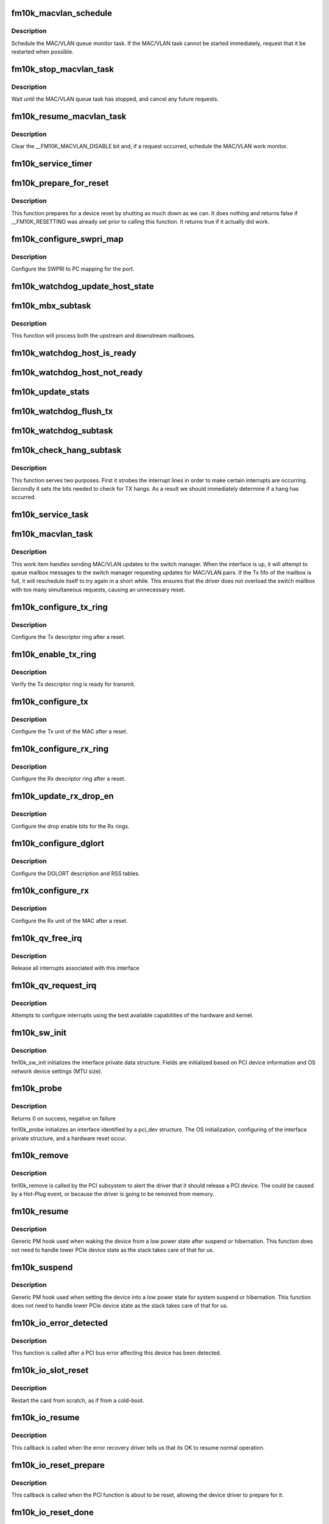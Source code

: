.. -*- coding: utf-8; mode: rst -*-
.. src-file: drivers/net/ethernet/intel/fm10k/fm10k_pci.c

.. _`fm10k_macvlan_schedule`:

fm10k_macvlan_schedule
======================

.. c:function:: void fm10k_macvlan_schedule(struct fm10k_intfc *interface)

    Schedule MAC/VLAN queue task

    :param interface:
        fm10k private interface structure
    :type interface: struct fm10k_intfc \*

.. _`fm10k_macvlan_schedule.description`:

Description
-----------

Schedule the MAC/VLAN queue monitor task. If the MAC/VLAN task cannot be
started immediately, request that it be restarted when possible.

.. _`fm10k_stop_macvlan_task`:

fm10k_stop_macvlan_task
=======================

.. c:function:: void fm10k_stop_macvlan_task(struct fm10k_intfc *interface)

    Stop the MAC/VLAN queue monitor

    :param interface:
        fm10k private interface structure
    :type interface: struct fm10k_intfc \*

.. _`fm10k_stop_macvlan_task.description`:

Description
-----------

Wait until the MAC/VLAN queue task has stopped, and cancel any future
requests.

.. _`fm10k_resume_macvlan_task`:

fm10k_resume_macvlan_task
=========================

.. c:function:: void fm10k_resume_macvlan_task(struct fm10k_intfc *interface)

    Restart the MAC/VLAN queue monitor

    :param interface:
        fm10k private interface structure
    :type interface: struct fm10k_intfc \*

.. _`fm10k_resume_macvlan_task.description`:

Description
-----------

Clear the \__FM10K_MACVLAN_DISABLE bit and, if a request occurred, schedule
the MAC/VLAN work monitor.

.. _`fm10k_service_timer`:

fm10k_service_timer
===================

.. c:function:: void fm10k_service_timer(struct timer_list *t)

    Timer Call-back

    :param t:
        pointer to timer data
    :type t: struct timer_list \*

.. _`fm10k_prepare_for_reset`:

fm10k_prepare_for_reset
=======================

.. c:function:: bool fm10k_prepare_for_reset(struct fm10k_intfc *interface)

    Prepare the driver and device for a pending reset

    :param interface:
        fm10k private data structure
    :type interface: struct fm10k_intfc \*

.. _`fm10k_prepare_for_reset.description`:

Description
-----------

This function prepares for a device reset by shutting as much down as we
can. It does nothing and returns false if \__FM10K_RESETTING was already set
prior to calling this function. It returns true if it actually did work.

.. _`fm10k_configure_swpri_map`:

fm10k_configure_swpri_map
=========================

.. c:function:: void fm10k_configure_swpri_map(struct fm10k_intfc *interface)

    Configure Receive SWPRI to PC mapping

    :param interface:
        board private structure
    :type interface: struct fm10k_intfc \*

.. _`fm10k_configure_swpri_map.description`:

Description
-----------

Configure the SWPRI to PC mapping for the port.

.. _`fm10k_watchdog_update_host_state`:

fm10k_watchdog_update_host_state
================================

.. c:function:: void fm10k_watchdog_update_host_state(struct fm10k_intfc *interface)

    Update the link status based on host.

    :param interface:
        board private structure
    :type interface: struct fm10k_intfc \*

.. _`fm10k_mbx_subtask`:

fm10k_mbx_subtask
=================

.. c:function:: void fm10k_mbx_subtask(struct fm10k_intfc *interface)

    Process upstream and downstream mailboxes

    :param interface:
        board private structure
    :type interface: struct fm10k_intfc \*

.. _`fm10k_mbx_subtask.description`:

Description
-----------

This function will process both the upstream and downstream mailboxes.

.. _`fm10k_watchdog_host_is_ready`:

fm10k_watchdog_host_is_ready
============================

.. c:function:: void fm10k_watchdog_host_is_ready(struct fm10k_intfc *interface)

    Update netdev status based on host ready

    :param interface:
        board private structure
    :type interface: struct fm10k_intfc \*

.. _`fm10k_watchdog_host_not_ready`:

fm10k_watchdog_host_not_ready
=============================

.. c:function:: void fm10k_watchdog_host_not_ready(struct fm10k_intfc *interface)

    Update netdev status based on host not ready

    :param interface:
        board private structure
    :type interface: struct fm10k_intfc \*

.. _`fm10k_update_stats`:

fm10k_update_stats
==================

.. c:function:: void fm10k_update_stats(struct fm10k_intfc *interface)

    Update the board statistics counters.

    :param interface:
        board private structure
    :type interface: struct fm10k_intfc \*

.. _`fm10k_watchdog_flush_tx`:

fm10k_watchdog_flush_tx
=======================

.. c:function:: void fm10k_watchdog_flush_tx(struct fm10k_intfc *interface)

    flush queues on host not ready

    :param interface:
        pointer to the device interface structure
    :type interface: struct fm10k_intfc \*

.. _`fm10k_watchdog_subtask`:

fm10k_watchdog_subtask
======================

.. c:function:: void fm10k_watchdog_subtask(struct fm10k_intfc *interface)

    check and bring link up

    :param interface:
        pointer to the device interface structure
    :type interface: struct fm10k_intfc \*

.. _`fm10k_check_hang_subtask`:

fm10k_check_hang_subtask
========================

.. c:function:: void fm10k_check_hang_subtask(struct fm10k_intfc *interface)

    check for hung queues and dropped interrupts

    :param interface:
        pointer to the device interface structure
    :type interface: struct fm10k_intfc \*

.. _`fm10k_check_hang_subtask.description`:

Description
-----------

This function serves two purposes.  First it strobes the interrupt lines
in order to make certain interrupts are occurring.  Secondly it sets the
bits needed to check for TX hangs.  As a result we should immediately
determine if a hang has occurred.

.. _`fm10k_service_task`:

fm10k_service_task
==================

.. c:function:: void fm10k_service_task(struct work_struct *work)

    manages and runs subtasks

    :param work:
        pointer to work_struct containing our data
    :type work: struct work_struct \*

.. _`fm10k_macvlan_task`:

fm10k_macvlan_task
==================

.. c:function:: void fm10k_macvlan_task(struct work_struct *work)

    send queued MAC/VLAN requests to switch manager

    :param work:
        pointer to work_struct containing our data
    :type work: struct work_struct \*

.. _`fm10k_macvlan_task.description`:

Description
-----------

This work item handles sending MAC/VLAN updates to the switch manager. When
the interface is up, it will attempt to queue mailbox messages to the
switch manager requesting updates for MAC/VLAN pairs. If the Tx fifo of the
mailbox is full, it will reschedule itself to try again in a short while.
This ensures that the driver does not overload the switch mailbox with too
many simultaneous requests, causing an unnecessary reset.

.. _`fm10k_configure_tx_ring`:

fm10k_configure_tx_ring
=======================

.. c:function:: void fm10k_configure_tx_ring(struct fm10k_intfc *interface, struct fm10k_ring *ring)

    Configure Tx ring after Reset

    :param interface:
        board private structure
    :type interface: struct fm10k_intfc \*

    :param ring:
        structure containing ring specific data
    :type ring: struct fm10k_ring \*

.. _`fm10k_configure_tx_ring.description`:

Description
-----------

Configure the Tx descriptor ring after a reset.

.. _`fm10k_enable_tx_ring`:

fm10k_enable_tx_ring
====================

.. c:function:: void fm10k_enable_tx_ring(struct fm10k_intfc *interface, struct fm10k_ring *ring)

    Verify Tx ring is enabled after configuration

    :param interface:
        board private structure
    :type interface: struct fm10k_intfc \*

    :param ring:
        structure containing ring specific data
    :type ring: struct fm10k_ring \*

.. _`fm10k_enable_tx_ring.description`:

Description
-----------

Verify the Tx descriptor ring is ready for transmit.

.. _`fm10k_configure_tx`:

fm10k_configure_tx
==================

.. c:function:: void fm10k_configure_tx(struct fm10k_intfc *interface)

    Configure Transmit Unit after Reset

    :param interface:
        board private structure
    :type interface: struct fm10k_intfc \*

.. _`fm10k_configure_tx.description`:

Description
-----------

Configure the Tx unit of the MAC after a reset.

.. _`fm10k_configure_rx_ring`:

fm10k_configure_rx_ring
=======================

.. c:function:: void fm10k_configure_rx_ring(struct fm10k_intfc *interface, struct fm10k_ring *ring)

    Configure Rx ring after Reset

    :param interface:
        board private structure
    :type interface: struct fm10k_intfc \*

    :param ring:
        structure containing ring specific data
    :type ring: struct fm10k_ring \*

.. _`fm10k_configure_rx_ring.description`:

Description
-----------

Configure the Rx descriptor ring after a reset.

.. _`fm10k_update_rx_drop_en`:

fm10k_update_rx_drop_en
=======================

.. c:function:: void fm10k_update_rx_drop_en(struct fm10k_intfc *interface)

    Configures the drop enable bits for Rx rings

    :param interface:
        board private structure
    :type interface: struct fm10k_intfc \*

.. _`fm10k_update_rx_drop_en.description`:

Description
-----------

Configure the drop enable bits for the Rx rings.

.. _`fm10k_configure_dglort`:

fm10k_configure_dglort
======================

.. c:function:: void fm10k_configure_dglort(struct fm10k_intfc *interface)

    Configure Receive DGLORT after reset

    :param interface:
        board private structure
    :type interface: struct fm10k_intfc \*

.. _`fm10k_configure_dglort.description`:

Description
-----------

Configure the DGLORT description and RSS tables.

.. _`fm10k_configure_rx`:

fm10k_configure_rx
==================

.. c:function:: void fm10k_configure_rx(struct fm10k_intfc *interface)

    Configure Receive Unit after Reset

    :param interface:
        board private structure
    :type interface: struct fm10k_intfc \*

.. _`fm10k_configure_rx.description`:

Description
-----------

Configure the Rx unit of the MAC after a reset.

.. _`fm10k_qv_free_irq`:

fm10k_qv_free_irq
=================

.. c:function:: void fm10k_qv_free_irq(struct fm10k_intfc *interface)

    release interrupts associated with queue vectors

    :param interface:
        board private structure
    :type interface: struct fm10k_intfc \*

.. _`fm10k_qv_free_irq.description`:

Description
-----------

Release all interrupts associated with this interface

.. _`fm10k_qv_request_irq`:

fm10k_qv_request_irq
====================

.. c:function:: int fm10k_qv_request_irq(struct fm10k_intfc *interface)

    initialize interrupts for queue vectors

    :param interface:
        board private structure
    :type interface: struct fm10k_intfc \*

.. _`fm10k_qv_request_irq.description`:

Description
-----------

Attempts to configure interrupts using the best available
capabilities of the hardware and kernel.

.. _`fm10k_sw_init`:

fm10k_sw_init
=============

.. c:function:: int fm10k_sw_init(struct fm10k_intfc *interface, const struct pci_device_id *ent)

    Initialize general software structures

    :param interface:
        host interface private structure to initialize
    :type interface: struct fm10k_intfc \*

    :param ent:
        PCI device ID entry
    :type ent: const struct pci_device_id \*

.. _`fm10k_sw_init.description`:

Description
-----------

fm10k_sw_init initializes the interface private data structure.
Fields are initialized based on PCI device information and
OS network device settings (MTU size).

.. _`fm10k_probe`:

fm10k_probe
===========

.. c:function:: int fm10k_probe(struct pci_dev *pdev, const struct pci_device_id *ent)

    Device Initialization Routine

    :param pdev:
        PCI device information struct
    :type pdev: struct pci_dev \*

    :param ent:
        entry in fm10k_pci_tbl
    :type ent: const struct pci_device_id \*

.. _`fm10k_probe.description`:

Description
-----------

Returns 0 on success, negative on failure

fm10k_probe initializes an interface identified by a pci_dev structure.
The OS initialization, configuring of the interface private structure,
and a hardware reset occur.

.. _`fm10k_remove`:

fm10k_remove
============

.. c:function:: void fm10k_remove(struct pci_dev *pdev)

    Device Removal Routine

    :param pdev:
        PCI device information struct
    :type pdev: struct pci_dev \*

.. _`fm10k_remove.description`:

Description
-----------

fm10k_remove is called by the PCI subsystem to alert the driver
that it should release a PCI device.  The could be caused by a
Hot-Plug event, or because the driver is going to be removed from
memory.

.. _`fm10k_resume`:

fm10k_resume
============

.. c:function:: int __maybe_unused fm10k_resume(struct device *dev)

    Generic PM resume hook

    :param dev:
        generic device structure
    :type dev: struct device \*

.. _`fm10k_resume.description`:

Description
-----------

Generic PM hook used when waking the device from a low power state after
suspend or hibernation. This function does not need to handle lower PCIe
device state as the stack takes care of that for us.

.. _`fm10k_suspend`:

fm10k_suspend
=============

.. c:function:: int __maybe_unused fm10k_suspend(struct device *dev)

    Generic PM suspend hook

    :param dev:
        generic device structure
    :type dev: struct device \*

.. _`fm10k_suspend.description`:

Description
-----------

Generic PM hook used when setting the device into a low power state for
system suspend or hibernation. This function does not need to handle lower
PCIe device state as the stack takes care of that for us.

.. _`fm10k_io_error_detected`:

fm10k_io_error_detected
=======================

.. c:function:: pci_ers_result_t fm10k_io_error_detected(struct pci_dev *pdev, pci_channel_state_t state)

    called when PCI error is detected

    :param pdev:
        Pointer to PCI device
    :type pdev: struct pci_dev \*

    :param state:
        The current pci connection state
    :type state: pci_channel_state_t

.. _`fm10k_io_error_detected.description`:

Description
-----------

This function is called after a PCI bus error affecting
this device has been detected.

.. _`fm10k_io_slot_reset`:

fm10k_io_slot_reset
===================

.. c:function:: pci_ers_result_t fm10k_io_slot_reset(struct pci_dev *pdev)

    called after the pci bus has been reset.

    :param pdev:
        Pointer to PCI device
    :type pdev: struct pci_dev \*

.. _`fm10k_io_slot_reset.description`:

Description
-----------

Restart the card from scratch, as if from a cold-boot.

.. _`fm10k_io_resume`:

fm10k_io_resume
===============

.. c:function:: void fm10k_io_resume(struct pci_dev *pdev)

    called when traffic can start flowing again.

    :param pdev:
        Pointer to PCI device
    :type pdev: struct pci_dev \*

.. _`fm10k_io_resume.description`:

Description
-----------

This callback is called when the error recovery driver tells us that
its OK to resume normal operation.

.. _`fm10k_io_reset_prepare`:

fm10k_io_reset_prepare
======================

.. c:function:: void fm10k_io_reset_prepare(struct pci_dev *pdev)

    called when PCI function is about to be reset

    :param pdev:
        Pointer to PCI device
    :type pdev: struct pci_dev \*

.. _`fm10k_io_reset_prepare.description`:

Description
-----------

This callback is called when the PCI function is about to be reset,
allowing the device driver to prepare for it.

.. _`fm10k_io_reset_done`:

fm10k_io_reset_done
===================

.. c:function:: void fm10k_io_reset_done(struct pci_dev *pdev)

    called when PCI function has finished resetting

    :param pdev:
        Pointer to PCI device
    :type pdev: struct pci_dev \*

.. _`fm10k_io_reset_done.description`:

Description
-----------

This callback is called just after the PCI function is reset, such as via
/sys/class/net/<enpX>/device/reset or similar.

.. _`fm10k_register_pci_driver`:

fm10k_register_pci_driver
=========================

.. c:function:: int fm10k_register_pci_driver( void)

    register driver interface

    :param void:
        no arguments
    :type void: 

.. _`fm10k_register_pci_driver.description`:

Description
-----------

This function is called on module load in order to register the driver.

.. _`fm10k_unregister_pci_driver`:

fm10k_unregister_pci_driver
===========================

.. c:function:: void fm10k_unregister_pci_driver( void)

    unregister driver interface

    :param void:
        no arguments
    :type void: 

.. _`fm10k_unregister_pci_driver.description`:

Description
-----------

This function is called on module unload in order to remove the driver.

.. This file was automatic generated / don't edit.

